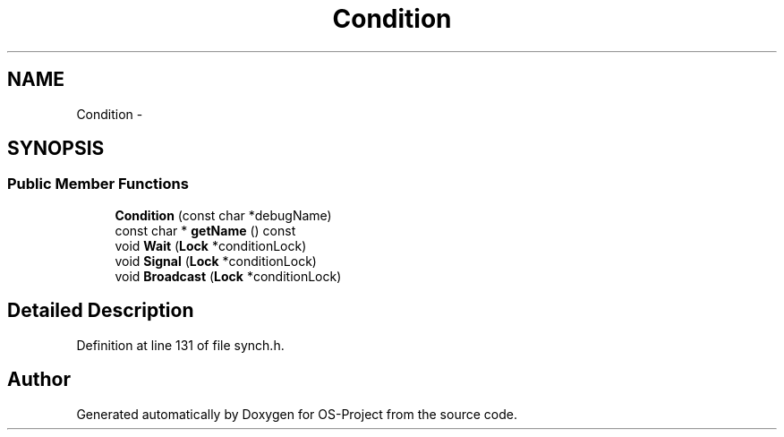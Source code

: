 .TH "Condition" 3 "Tue Dec 19 2017" "Version nachos-teamd" "OS-Project" \" -*- nroff -*-
.ad l
.nh
.SH NAME
Condition \- 
.SH SYNOPSIS
.br
.PP
.SS "Public Member Functions"

.in +1c
.ti -1c
.RI "\fBCondition\fP (const char *debugName)"
.br
.ti -1c
.RI "const char * \fBgetName\fP () const "
.br
.ti -1c
.RI "void \fBWait\fP (\fBLock\fP *conditionLock)"
.br
.ti -1c
.RI "void \fBSignal\fP (\fBLock\fP *conditionLock)"
.br
.ti -1c
.RI "void \fBBroadcast\fP (\fBLock\fP *conditionLock)"
.br
.in -1c
.SH "Detailed Description"
.PP 
Definition at line 131 of file synch\&.h\&.

.SH "Author"
.PP 
Generated automatically by Doxygen for OS-Project from the source code\&.
